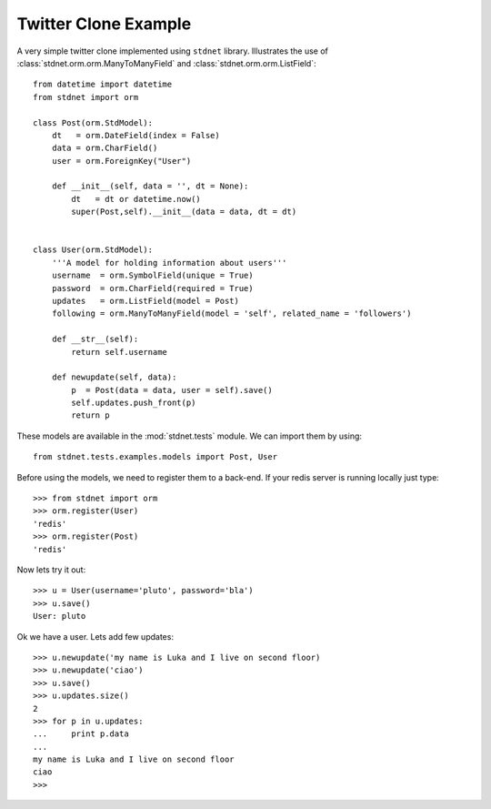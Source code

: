 .. _twitter-example:

==============================
Twitter Clone Example
==============================

A very simple twitter clone implemented using ``stdnet`` library.
Illustrates the use of :class:`stdnet.orm.orm.ManyToManyField` and
:class:`stdnet.orm.orm.ListField`::

	from datetime import datetime
	from stdnet import orm
	
	class Post(orm.StdModel):
	    dt   = orm.DateField(index = False)
	    data = orm.CharField()
	    user = orm.ForeignKey("User")
	    
	    def __init__(self, data = '', dt = None):
	        dt   = dt or datetime.now()
	        super(Post,self).__init__(data = data, dt = dt)
	    
	    
	class User(orm.StdModel):
	    '''A model for holding information about users'''
	    username  = orm.SymbolField(unique = True)
	    password  = orm.CharField(required = True)
	    updates   = orm.ListField(model = Post)
	    following = orm.ManyToManyField(model = 'self', related_name = 'followers')
	    
	    def __str__(self):
	        return self.username
	    
	    def newupdate(self, data):
	        p  = Post(data = data, user = self).save()
	        self.updates.push_front(p)
	        return p
	    
	    
These models are available in the :mod:`stdnet.tests` module.
We can import them by using::

	from stdnet.tests.examples.models import Post, User
	
Before using the models, we need to register them to a back-end. If your redis server is running locally
just type::

	>>> from stdnet import orm
	>>> orm.register(User)
	'redis'
	>>> orm.register(Post)
	'redis'
	
Now lets try it out::

	>>> u = User(username='pluto', password='bla')
	>>> u.save()
	User: pluto
	
Ok we have a user. Lets add few updates::

	>>> u.newupdate('my name is Luka and I live on second floor)
	>>> u.newupdate('ciao')
	>>> u.save()
	>>> u.updates.size()
	2
	>>> for p in u.updates:
	...     print p.data
	... 
	my name is Luka and I live on second floor
	ciao
	>>>
	